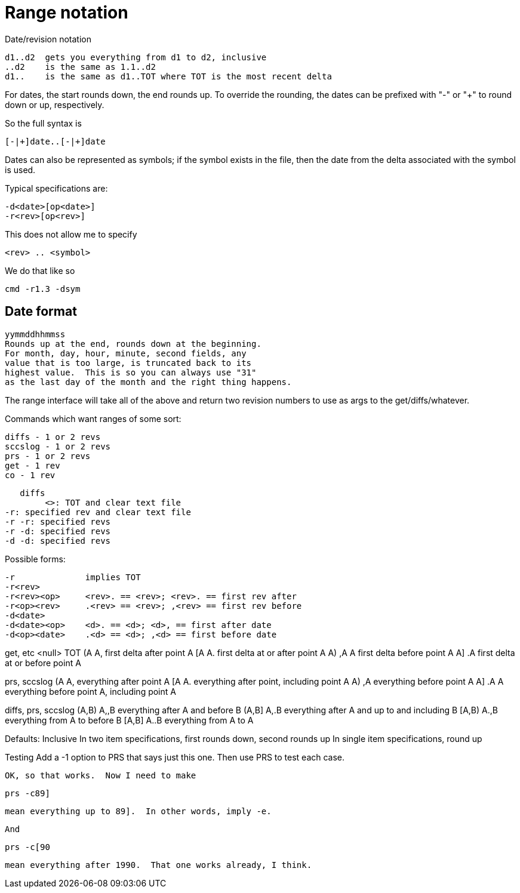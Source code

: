 Range notation
==============

Date/revision notation

	d1..d2	gets you everything from d1 to d2, inclusive
	..d2	is the same as 1.1..d2
	d1..	is the same as d1..TOT where TOT is the most recent delta

For dates, the start rounds down, the end rounds up.  To override the
rounding, the dates can be prefixed with "-" or "+" to round down or up,
respectively.

So the full syntax is

	[-|+]date..[-|+]date

Dates can also be represented as symbols; if the symbol exists in the
file, then the date from the delta associated with the symbol is used.

Typical specifications are:

	-d<date>[op<date>]
	-r<rev>[op<rev>]

This does not allow me to specify 

	<rev> .. <symbol>

We do that like so

	cmd -r1.3 -dsym

Date format
-----------
	yymmddhhmmss
	Rounds up at the end, rounds down at the beginning.
	For month, day, hour, minute, second fields, any
	value that is too large, is truncated back to its
	highest value.  This is so you can always use "31"
	as the last day of the month and the right thing happens.

The range interface will take all of the above and return two revision
numbers to use as args to the get/diffs/whatever.

Commands which want ranges of some sort:

	diffs - 1 or 2 revs
	sccslog - 1 or 2 revs
	prs - 1 or 2 revs
	get - 1 rev
	co - 1 rev

    diffs
    	<>: TOT and clear text file
	-r: specified rev and clear text file
	-r -r: specified revs
	-r -d: specified revs
	-d -d: specified revs


Possible forms:

	-r		implies TOT
	-r<rev>
	-r<rev><op>	<rev>. == <rev>; <rev>. == first rev after
	-r<op><rev>	.<rev> == <rev>; ,<rev> == first rev before
	-d<date>
	-d<date><op>	<d>. == <d>; <d>, == first after date
	-d<op><date>	.<d> == <d>; ,<d> == first before date

get, etc
	<null>		TOT
	(A A,		first delta after point A
	[A A.		first delta at or after point A
	A) ,A A		first delta before point A
	A] .A		first delta at or before point A

prs, sccslog
	(A A,		everything after point A	
	[A A.		everything after point, including point A
	A) ,A		everything before point A
	A] .A A		everything before point A, including point A

diffs, prs, sccslog
	(A,B) A,,B	everything after A and before B
	(A,B] A,.B	everything after A and up to and including B
	[A,B) A.,B	everything from A to before B
	[A,B] A..B	everything from A to A

Defaults:
	Inclusive
	In two item specifications, first rounds down, second rounds up
	In single item specifications, round up

Testing
	Add a -1 option to PRS that says just this one.  Then use PRS to 
	test each case.

	OK, so that works.  Now I need to make 

		prs -c89]

	mean everything up to 89].  In other words, imply -e.

	And 

		prs -c[90

	mean everything after 1990.  That one works already, I think.
